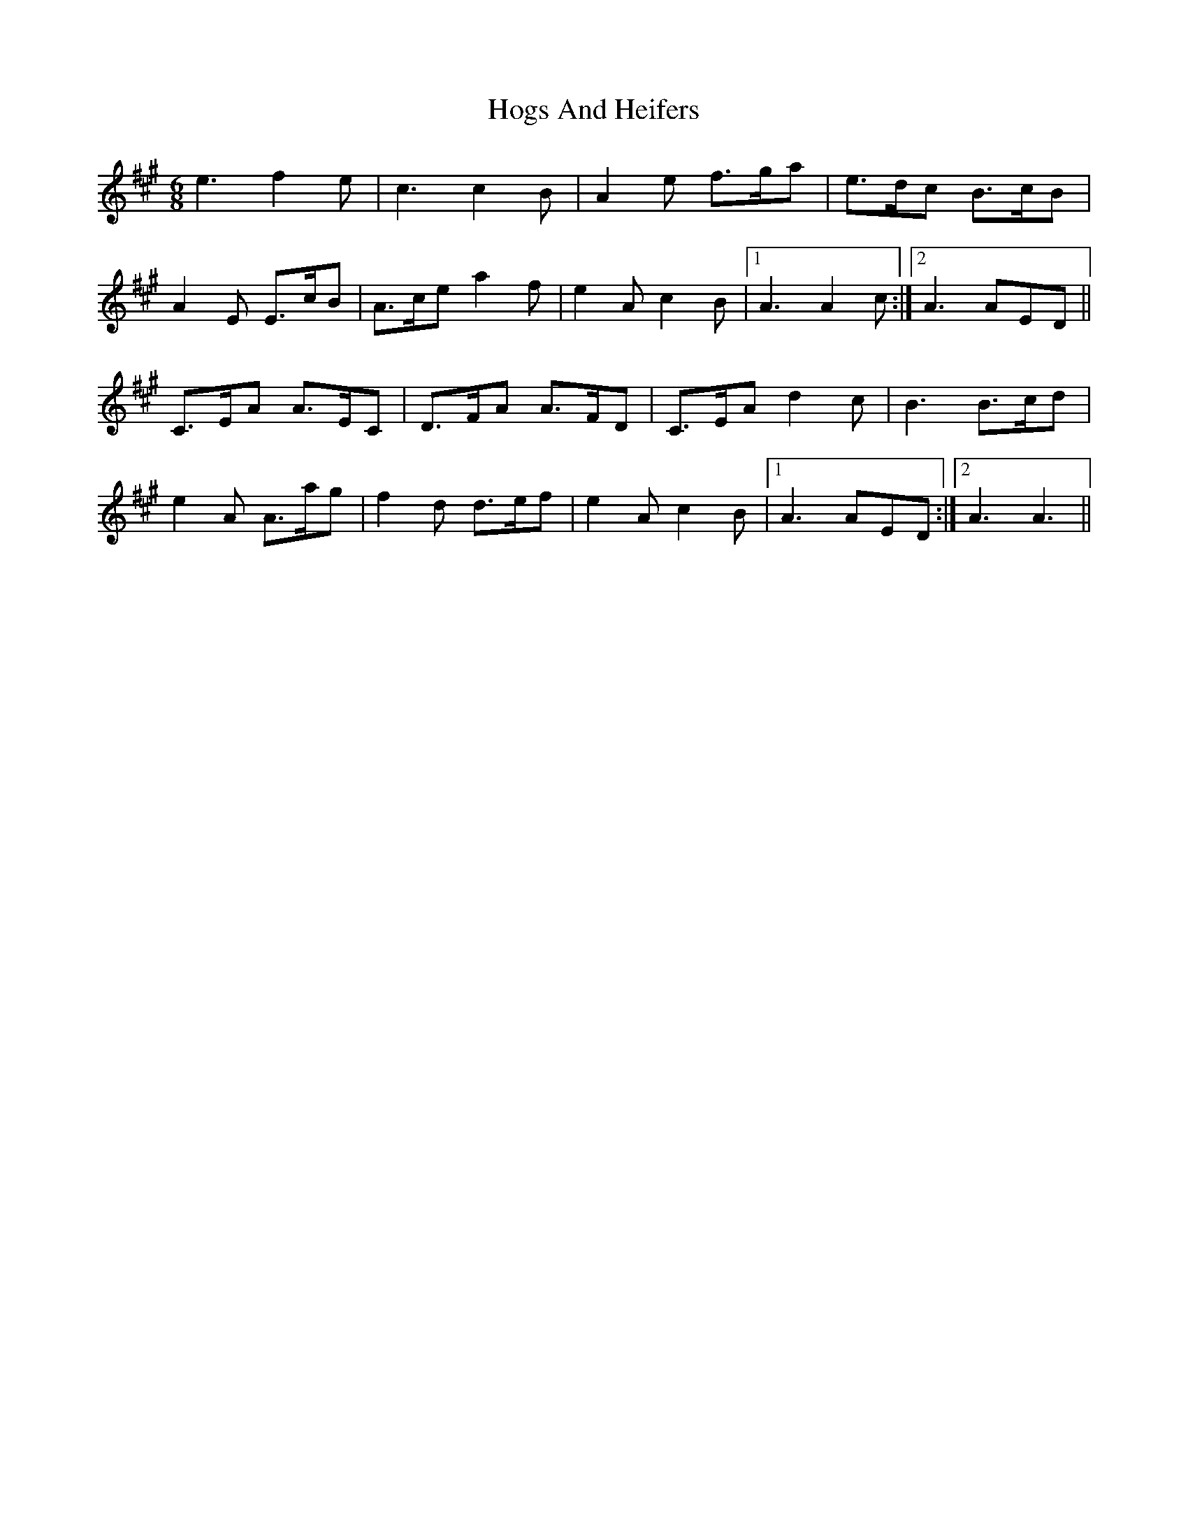 X: 17610
T: Hogs And Heifers
R: jig
M: 6/8
K: Amajor
e3 f2e|c3 c2B|A2e f>ga|e>dc B>cB|
A2E E>cB|A>ce a2f|e2A c2B|1 A3 A2c:|2 A3 AED||
C>EA A>EC|D>FA A>FD|C>EA d2c|B3 B>cd|
e2A A>ag|f2d d>ef|e2A c2B|1 A3 AED:|2 A3 A3||

